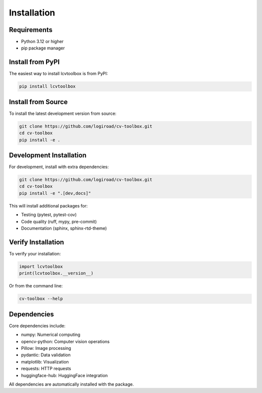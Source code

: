 Installation
============

Requirements
------------

* Python 3.12 or higher
* pip package manager

Install from PyPI
-----------------

The easiest way to install lcvtoolbox is from PyPI:

.. code-block:: bash

   pip install lcvtoolbox

Install from Source
-------------------

To install the latest development version from source:

.. code-block:: bash

   git clone https://github.com/logiroad/cv-toolbox.git
   cd cv-toolbox
   pip install -e .

Development Installation
------------------------

For development, install with extra dependencies:

.. code-block:: bash

   git clone https://github.com/logiroad/cv-toolbox.git
   cd cv-toolbox
   pip install -e ".[dev,docs]"

This will install additional packages for:

* Testing (pytest, pytest-cov)
* Code quality (ruff, mypy, pre-commit)
* Documentation (sphinx, sphinx-rtd-theme)

Verify Installation
-------------------

To verify your installation:

.. code-block:: python

   import lcvtoolbox
   print(lcvtoolbox.__version__)

Or from the command line:

.. code-block:: bash

   cv-toolbox --help

Dependencies
------------

Core dependencies include:

* numpy: Numerical computing
* opencv-python: Computer vision operations
* Pillow: Image processing
* pydantic: Data validation
* matplotlib: Visualization
* requests: HTTP requests
* huggingface-hub: HuggingFace integration

All dependencies are automatically installed with the package.

